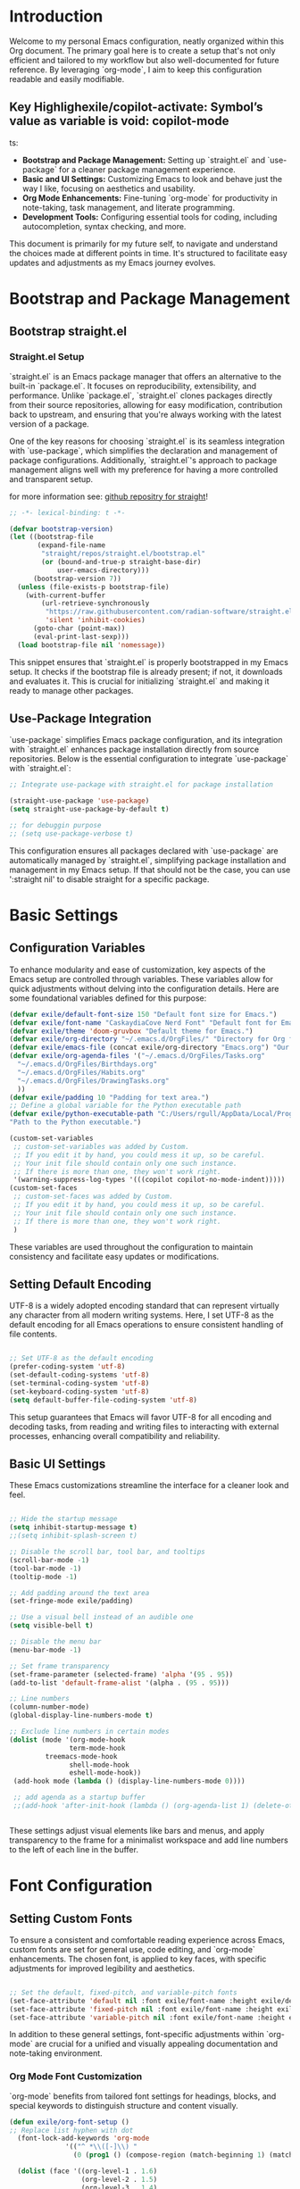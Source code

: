 #+title Emacs Configuration
#+PROPERTY: header-args:emacs-lisp :tangle ../init.el :mkdirp yes

* Introduction
Welcome to my personal Emacs configuration, neatly organized within this Org document. The primary goal here is to create a setup that's not only efficient and tailored to my workflow but also well-documented for future reference. By leveraging `org-mode`, I aim to keep this configuration readable and easily modifiable.

** Key Highlighexile/copilot-activate: Symbol’s value as variable is void: copilot-mode
ts:
- **Bootstrap and Package Management:** Setting up `straight.el` and `use-package` for a cleaner package management experience.
- **Basic and UI Settings:** Customizing Emacs to look and behave just the way I like, focusing on aesthetics and usability.
- **Org Mode Enhancements:** Fine-tuning `org-mode` for productivity in note-taking, task management, and literate programming.
- **Development Tools:** Configuring essential tools for coding, including autocompletion, syntax checking, and more.

This document is primarily for my future self, to navigate and understand the choices made at different points in time. It's structured to facilitate easy updates and adjustments as my Emacs journey evolves.

* Bootstrap and Package Management
** Bootstrap straight.el
*** Straight.el Setup
`straight.el` is an Emacs package manager that offers an alternative to the built-in `package.el`. It focuses on reproducibility, extensibility, and performance. Unlike `package.el`, `straight.el` clones packages directly from their source repositories, allowing for easy modification, contribution back to upstream, and ensuring that you're always working with the latest version of a package.

One of the key reasons for choosing `straight.el` is its seamless integration with `use-package`, which simplifies the declaration and management of package configurations. Additionally, `straight.el`'s approach to package management aligns well with my preference for having a more controlled and transparent setup.


for more information see: [[https://github.com/radian-software/straight.el][github repositry for straight]]!

#+begin_src emacs-lisp
  ;; -*- lexical-binding: t -*-

  (defvar bootstrap-version)
  (let ((bootstrap-file
         (expand-file-name
          "straight/repos/straight.el/bootstrap.el"
          (or (bound-and-true-p straight-base-dir)
              user-emacs-directory)))
        (bootstrap-version 7))
    (unless (file-exists-p bootstrap-file)
      (with-current-buffer
          (url-retrieve-synchronously
           "https://raw.githubusercontent.com/radian-software/straight.el/develop/install.el"
           'silent 'inhibit-cookies)
        (goto-char (point-max))
        (eval-print-last-sexp)))
    (load bootstrap-file nil 'nomessage))
#+end_src

This snippet ensures that `straight.el` is properly bootstrapped in my Emacs setup. It checks if the bootstrap file is already present; if not, it downloads and evaluates it. This is crucial for initializing `straight.el` and making it ready to manage other packages.

** Use-Package Integration
`use-package` simplifies Emacs package configuration, and its integration with `straight.el` enhances package installation directly from source repositories. Below is the essential configuration to integrate `use-package` with `straight.el`:

#+BEGIN_SRC emacs-lisp
  ;; Integrate use-package with straight.el for package installation

  (straight-use-package 'use-package)
  (setq straight-use-package-by-default t)

  ;; for debuggin purpose
  ;; (setq use-package-verbose t)
#+END_SRC

This configuration ensures all packages declared with `use-package` are automatically managed by `straight.el`, simplifying package installation and management in my Emacs setup.
If that should not be the case, you can use ':straight nil' to disable straight for a specific package. 

* Basic Settings 
** Configuration Variables
To enhance modularity and ease of customization, key aspects of the Emacs setup are controlled through variables. These variables allow for quick adjustments without delving into the configuration details. Here are some foundational variables defined for this purpose:

#+BEGIN_SRC emacs-lisp
  (defvar exile/default-font-size 150 "Default font size for Emacs.")
  (defvar exile/font-name "CaskaydiaCove Nerd Font" "Default font for Emacs.")
  (defvar exile/theme 'doom-gruvbox "Default theme for Emacs.")
  (defvar exile/org-directory "~/.emacs.d/OrgFiles/" "Directory for Org files.")
  (defvar exile/emacs-file (concat exile/org-directory "Emacs.org") "Our Emacs Configuration")
  (defvar exile/org-agenda-files '("~/.emacs.d/OrgFiles/Tasks.org"
  	"~/.emacs.d/OrgFiles/Birthdays.org"
  	"~/.emacs.d/OrgFiles/Habits.org"
  	"~/.emacs.d/OrgFiles/DrawingTasks.org"
  	))
  (defvar exile/padding 10 "Padding for text area.")
  ;; Define a global variable for the Python executable path
  (defvar exile/python-executable-path "C:/Users/rgull/AppData/Local/Programs/Python/Python311/python.exe"
  "Path to the Python executable.")

  (custom-set-variables
   ;; custom-set-variables was added by Custom.
   ;; If you edit it by hand, you could mess it up, so be careful.
   ;; Your init file should contain only one such instance.
   ;; If there is more than one, they won't work right.
   '(warning-suppress-log-types '(((copilot copilot-no-mode-indent)))))
  (custom-set-faces
   ;; custom-set-faces was added by Custom.
   ;; If you edit it by hand, you could mess it up, so be careful.
   ;; Your init file should contain only one such instance.
   ;; If there is more than one, they won't work right.
   )

#+END_SRC

These variables are used throughout the configuration to maintain consistency and facilitate easy updates or modifications.

** Setting Default Encoding
UTF-8 is a widely adopted encoding standard that can represent virtually any character from all modern writing systems. Here, I set UTF-8 as the default encoding for all Emacs operations to ensure consistent handling of file contents.

#+BEGIN_SRC emacs-lisp

  ;; Set UTF-8 as the default encoding
  (prefer-coding-system 'utf-8)
  (set-default-coding-systems 'utf-8)
  (set-terminal-coding-system 'utf-8)
  (set-keyboard-coding-system 'utf-8)
  (setq default-buffer-file-coding-system 'utf-8)
#+END_SRC

This setup guarantees that Emacs will favor UTF-8 for all encoding and decoding tasks, from reading and writing files to interacting with external processes, enhancing overall compatibility and reliability.

** Basic UI Settings
These Emacs customizations streamline the interface for a cleaner look and feel.

#+BEGIN_SRC emacs-lisp

  ;; Hide the startup message
  (setq inhibit-startup-message t)
  ;;(setq inhibit-splash-screen t)

  ;; Disable the scroll bar, tool bar, and tooltips
  (scroll-bar-mode -1)
  (tool-bar-mode -1)
  (tooltip-mode -1)

  ;; Add padding around the text area
  (set-fringe-mode exile/padding)

  ;; Use a visual bell instead of an audible one
  (setq visible-bell t)

  ;; Disable the menu bar
  (menu-bar-mode -1)

  ;; Set frame transparency
  (set-frame-parameter (selected-frame) 'alpha '(95 . 95))
  (add-to-list 'default-frame-alist '(alpha . (95 . 95)))

  ;; Line numbers
  (column-number-mode)
  (global-display-line-numbers-mode t)

  ;; Exclude line numbers in certain modes
  (dolist (mode '(org-mode-hook
                 term-mode-hook
  	       treemacs-mode-hook
                 shell-mode-hook
                 eshell-mode-hook))
   (add-hook mode (lambda () (display-line-numbers-mode 0))))

   ;; add agenda as a startup buffer
   ;;(add-hook 'after-init-hook (lambda () (org-agenda-list 1) (delete-other-windows)))


#+END_SRC

These settings adjust visual elements like bars and menus, and apply transparency to the frame for a minimalist workspace and add line numbers to the left of each line in the buffer.
* Font Configuration
** Setting Custom Fonts
To ensure a consistent and comfortable reading experience across Emacs, custom fonts are set for general use, code editing, and `org-mode` enhancements. The chosen font, is applied to key faces, with specific adjustments for improved legibility and aesthetics.

#+BEGIN_SRC emacs-lisp

  ;; Set the default, fixed-pitch, and variable-pitch fonts
  (set-face-attribute 'default nil :font exile/font-name :height exile/default-font-size)
  (set-face-attribute 'fixed-pitch nil :font exile/font-name :height exile/default-font-size)
  (set-face-attribute 'variable-pitch nil :font exile/font-name :height exile/default-font-size :weight 'regular)
#+END_SRC

In addition to these general settings, font-specific adjustments within `org-mode` are crucial for a unified and visually appealing documentation and note-taking environment.

*** Org Mode Font Customization
`org-mode` benefits from tailored font settings for headings, blocks, and special keywords to distinguish structure and content visually.

#+BEGIN_SRC emacs-lisp
(defun exile/org-font-setup ()
;; Replace list hyphen with dot
  (font-lock-add-keywords 'org-mode
			  '(("^ *\\([-]\\) "
			    (0 (prog1 () (compose-region (match-beginning 1) (match-end 1) "•"))))))

  (dolist (face '((org-level-1 . 1.6)
                  (org-level-2 . 1.5)
                  (org-level-3 . 1.4)
                  (org-level-4 . 1.4)
                  (org-level-5 . 1.3)
                  (org-level-6 . 1.3)
                  (org-level-7 . 1.2)
                  (org-level-8 . 1.2)))
    (set-face-attribute (car face) nil
			:font exile/font-name 
			:weight 'regular
			:height (round (* 100 (cdr face)))))

;; Ensure that anything that should be fixed-pitch in Org files appears that way
  (set-face-attribute 'org-block nil :foreground 'unspecified :inherit 'fixed-pitch)
  (set-face-attribute 'org-code nil   :inherit '(shadow fixed-pitch))
  (set-face-attribute 'org-table nil   :inherit '(shadow fixed-pitch))
  (set-face-attribute 'org-verbatim nil :inherit '(shadow fixed-pitch))
  (set-face-attribute 'org-special-keyword nil :inherit '(font-lock-comment-face fixed-pitch))
  (set-face-attribute 'org-meta-line nil :inherit '(font-lock-comment-face fixed-pitch))
  (set-face-attribute 'org-checkbox nil :inherit 'fixed-pitch)
 )
#+END_SRC

Integrating font settings for `org-mode` within this section aligns with the goal of maintaining visual consistency and enhances the readability and aesthetic appeal of `org-mode` documents.
* Key Bindings and Utilities
** General Keybindings
`general.el` is used to create more intuitive and memorable keybindings, improving workflow and productivity. Below is the configuration that sets up global and mode-specific keybindings using `general.el`.

#+BEGIN_SRC emacs-lisp

  ;; Org mode configuration for habit tracking
  (defun exile/org-set-habit ()
    "Set the current Org mode item as a habit."
    (interactive)
    (org-set-property "STYLE" "habit"))


   ;; General keybindings management
   (use-package general
     :after evil
     :config
     (general-create-definer exile/leader-keys
       :keymaps '(normal insert visual emacs)
       :prefix "SPC" 
       :global-prefix "C-SPC")

     ;; Define Magit keybindings under the 'g' prefix for Git
     (exile/leader-keys
       "g" '(:ignore t :which-key "git (magit)")
       "gs" '(magit-status :which-key "status")
       "gc" '(magit-commit :which-key "commit")
       "gp" '(:ignore t :which-key "push/pull")
       "gpp" '(magit-push :which-key "push")
       "gpl" '(magit-pull :which-key "pull")
       "gb" '(magit-branch :which-key "branch")
       "gf" '(magit-fetch :which-key "fetch")
       "gl" '(magit-log-all :which-key "log")
       "gd" '(magit-diff :which-key "diff"))

     ;; Define keybindings for copilot under the 'c' prefix
     (exile/leader-keys
      "c" '(:ignore t :which-key "copilot")
      "cm" '(exile/copilot-toggle-manual-mode :which-key "toggle manual mode")
      "ce" '(exile/copilot-activate :which-key "enable copilot")
      "cd" '(exile/copilot-deactivate :which-key "disable copilot")
      )

     ;; for org mode keybindings under the 'o' prefix 
     (exile/leader-keys
      "o" '(:ignore t :which-key "org mode")
      "oc" '(org-capture :which-key "capture")
      "oa" '(org-agenda :which-key "agenda")
      "ot" '(counsel-org-tag :which-key "set tags")
      "oe" '(org-set-effort :which-key "set effort based on time")
      "ol" '(org-insert-link :which-key "insert link")
      "oi" '(org-toggle-inline-images :which-key "toggle images")
      "or" '(org-refile :which-key "refile")
      "os" '(org-schedule :which-key "schedule")
      "od" '(org-deadline :which-key "deadline")
      "ou" '(org-time-stamp :which-key " add a time stamp")
      "oh" '(exile/org-set-habit :which-key "set as habit")
      )

     ;; for lsp mode keybindings under the 'l' prefix
     (exile/leader-keys
       "l" '(:ignore t :which-key "lsp")
        "lr" '(lsp-rename :which-key "rename")
        "lf" '(lsp-find-definition :which-key "find definition")
        "lh" '(lsp-describe-thing-at-point :which-key "describe")
        "la" '(lsp-execute-code-action :which-key "execute code action")
        "ls" '(lsp-find-references :which-key "find references")
        "lt" '(lsp-find-type-definition :which-key "find type definition")
        "li" '(lsp-find-implementation :which-key "find implementation")
        "ld" '(lsp-find-declaration :which-key "find declaration")
     )

        ;; for treemacs keybindings under the 't' prefix
     (exile/leader-keys
       "t" '(:ignore t :which-key "treemacs")
       "tf" '(treemacs-find-file :which-key "find file")
       ;; copy file
       "tc" '(treemacs-copy-file :which-key "copy file")
       ;; delete file
       "td" '(treemacs-delete-file :which-key "delete file")
       ;; rename file
       "tr" '(treemacs-rename-file :which-key "rename file")
       ;; create new file
       "tn" '(treemacs-create-file :which-key "create new file")
       ;; create new directory
       "tm" '(treemacs-create-dir :which-key "create new directory")
       ;; refresh treemacs
       "tr" '(treemacs-refresh :which-key "refresh treemacs")
       ;; toggle treemacs
       "tt" '(treemacs :which-key "toggle treemacs")
       )
     
     )
#+END_SRC
This configuration organizes keybindings into logical groups, making them more manageable and easier to remember. By utilizing `:which-key` descriptions, we also ensure that prompts are available to guide me.
* Package Configuration
** No Littering
no littering package to keep folders where we edit files and the Emacs configuration folder clean! 
#+begin_src emacs-lisp

  ;; NOTE: If you want to move everything out of the ~/.emacs.d folder
  ;; reliably, set `user-emacs-directory` before loading no-littering!
  ;(setq user-emacs-directory "~/.cache/emacs")

  (use-package no-littering)

  ;; no-littering doesn't set this by default so we must place
  ;; auto save files in the same path as it uses for sessions
  (setq auto-save-file-name-transforms
        `((".*" ,(no-littering-expand-var-file-name "auto-save/") t)))
#+end_src
** Counsel and Ivy Configuration
*** Counsel
Counsel is a collection of Ivy-enhanced versions of common Emacs commands. It provides a more modern and user-friendly interface for various built-in Emacs functions, such as `find-file`, `grep`, and `describe-function`. Below is the configuration to set up `counsel` in my Emacs setup.

#+BEGIN_SRC emacs-lisp

  (use-package counsel
    :bind (("M-x" . counsel-M-x)
           ("C-x b" . counsel-ibuffer)
           ("C-x C-f" . counsel-find-file)
           :map minibuffer-local-map
           ("C-r" . 'counsel-minibuffer-history))
    :config
    (setq ivy-initial-inputs-alist nil))  ;; Don't start searches with ^
#+END_SRC

This setup binds common actions like `M-x`, buffer switching, and file finding to their `counsel` counterparts, significantly improving the user experience by offering more intelligent and flexible completion options. Additionally, it configures `counsel` to not prepend `^` to searches, making for a more natural typing experience.
*** Ivy
Ivy enhances Emacs by providing a flexible interface for text completion and search functionalities. It's central to streamlining interactions with buffers, files, and commands. Below is the configuration that sets up Ivy along with some essential customizations for an optimal experience.

#+BEGIN_SRC emacs-lisp

  (use-package ivy
    :diminish
    :bind (("C-s" . swiper) ;; Swiper replaces default Emacs search with Ivy-powered search.
           :map ivy-minibuffer-map
           ("TAB" . ivy-alt-done) ;; Allows TAB to select an item from the completion list.
           ("C-l" . ivy-alt-done)
           ("C-j" . ivy-next-line) ;; Navigate completion list.
           ("C-k" . ivy-previous-line) ;; Navigate completion list.
           :map ivy-switch-buffer-map
           ("C-k" . ivy-previous-line)
           ("C-l" . ivy-done)
           ("C-d" . ivy-switch-buffer-kill) ;; Kill buffer from switch buffer list.
           :map ivy-reverse-i-search-map
           ("C-k" . ivy-previous-line)
           ("C-d" . ivy-reverse-i-search-kill)) ;; Kill buffer from reverse search list.
    :config
    (ivy-mode 1) ;; Enable Ivy globally at startup.
    (setq ivy-use-virtual-buffers t) ;; Add ‘recentf-mode’ and bookmarks to ‘ivy-switch-buffer’.
    (setq ivy-count-format "(%d/%d) ")) ;; Display the current and total number in the completion list.
#+END_SRC

With Ivy, searching, switching between buffers, and finding files becomes more intuitive and efficient, thanks to its predictive text completion and minimalist interface. This setup ensures that Ivy is seamlessly integrated into the Emacs environment, enhancing the overall user experience without overwhelming the screen with unnecessary information.
*** Ivy Enhancements
**** Ivy Prescient
Ivy Prescient further refines Ivy's completion mechanism by introducing more intelligent sorting and filtering. This makes finding files, buffers, and commands even faster and more intuitive.

#+BEGIN_SRC emacs-lisp

  (use-package ivy-prescient
    :after ivy
    :config
    (ivy-prescient-mode 1) ;; Activate Ivy Prescient.
    (prescient-persist-mode 1)) ;; Remember frequently used commands.
#+END_SRC

This configuration activates Ivy Prescient right after Ivy is loaded, ensuring that all completions benefit from improved sorting and filtering. The `prescient-persist-mode` further enhances this by remembering the most frequently used items, making them appear at the top of the completion list over time.
**** Ivy Rich
Ivy Rich enhances the default Ivy experience by adding more context to the items in the completion list. It makes navigating through buffers, search results, and commands more informative by displaying additional details alongside each entry.

#+BEGIN_SRC emacs-lisp

  (use-package ivy-rich
    :after ivy
    :init
    (ivy-rich-mode 1) ; Enable Ivy Rich globally
    :config
    ;; Customize the display transformation for various Ivy commands to include more details
    (setq ivy-rich-display-transformers-list
          (plist-put ivy-rich-display-transformers-list
                     'ivy-switch-buffer
                     '(:columns
                       ((ivy-rich-candidate (:width 30)) ; Buffer name
                        (ivy-rich-switch-buffer-size (:width 7)) ; Buffer size
                        (ivy-rich-switch-buffer-indicators (:width 4 :face error :align right)) ; Modified status
                        (ivy-rich-switch-buffer-major-mode (:width 12 :face warning)) ; Major mode
                        (ivy-rich-switch-buffer-project (:width 15 :face success)) ; Project name or directory
                        (ivy-rich-switch-buffer-path (:width (lambda (x) (ivy-rich-switch-buffer-shorten-path x (ivy-rich-minibuffer-width 0.3)))))) ; File path that is shortened based on width
                       :predicate
                       (lambda (cand) (get-buffer cand)))))); Only display opened buffers 
#+END_SRC

This setup not only activates Ivy Rich but also customizes how information is displayed for the `ivy-switch-buffer` command. The columns can be adjusted to include information more information or to remove some of the information.
**** All-the-Icons-Ivy
All-the-Icons-Ivy enhances the appearance of Ivy completion candidates by adding icons to them. This makes the completion list more visually appealing and easier to navigate.

#+BEGIN_SRC emacs-lisp

  (use-package all-the-icons-ivy
    :after ivy
    :init
    (all-the-icons-ivy-setup)) ;; Automatically enhances Ivy completion with icons
#+END_SRC

** Which-key Configuration
Which Key is a utility that improves the discoverability of keybindings in Emacs. It displays a popup with available commands and their descriptions following a prefix key, making it easier to remember shortcuts. 

#+BEGIN_SRC emacs-lisp

  (use-package which-key
    :defer 0
    :diminish which-key-mode
    :config
    (which-key-mode)
    (setq which-key-idle-delay 0.3)
    )
#+END_SRC

** Helpful Configuration
Helpful is an alternative to the built-in Emacs help that provides more context and better navigation. It enhances the help experience by displaying documentation in a more readable format and offering additional features like keybinding lookup.

#+begin_src emacs-lisp

  ;; A more informative help system
  (use-package helpful
    :commands (helpful-callable helpful-variable helpful-key)
    :bind (([remap describe-function] . counsel-describe-function)
           ([remap describe-command] . helpful-command)
           ([remap describe-variable] . counsel-describe-variable)
           ([remap describe-key] . helpful-key))
    :custom
    (counsel-describe-function-function #'helpful-callable)
    (counsel-describe-variable-function #'helpful-variable)
    )
#+end_src
** Evil Mode Configuration
*** Basic Evil Mode Setup
Evil Mode provides Vim keybindings and modal editing features.Below is the basic configuration to set it up.

#+begin_src emacs-lisp

  (use-package evil
  :init
  (setq evil-want-integration t)
  (setq evil-want-keybinding nil)
  (setq evil-want-C-u-scroll t)
  (setq evil-want-C-i-jump nil)
  :config
  (evil-mode 1)
  (define-key evil-insert-state-map (kbd "C-g") 'evil-normal-state)
  (define-key evil-insert-state-map (kbd "C-h") 'evil-delete-backward-char-and-join)

  ;; use visual line motions even outside of visual-line-mode buffers
  (evil-global-set-key 'motion "j" 'evil-next-visual-line)
  (evil-global-set-key 'motion "k" 'evil-previous-visual-line)

  (evil-set-initial-state 'messages-buffer-mode 'normal)
  (evil-set-initial-state 'dashboard-mode 'normal)
  )
#+end_src
*** Evil Collection
Evil Collection extends Evil Mode's support to various Emacs packages, ensuring a more consistent and complete Vim emulation experience.

#+begin_src emacs-lisp

  ;; Evil keybindings collection
  (use-package evil-collection
    :config
    (evil-collection-init)
    )
#+end_src
*** Undo Tree Integration
Undo Tree provides a visual representation of the undo history in Emacs, making it easier to navigate and manage changes. Below is the configuration to integrate it with Evil Mode.

#+begin_src emacs-lisp

  ;; undo tree
  (use-package undo-tree
    :after evil
    :init
    (global-undo-tree-mode 1)
    :config
    (setq undo-tree-auto-save-history t) ;; Enable auto-saving of undo history
    (setq undo-tree-history-directory-alist '(("." . "~/.emacs.d/undo-tree-history"))) ;; Specify where to save undo history files
    (evil-set-undo-system 'undo-tree))

  ;; Create the directory if it does not exist
  (unless (file-exists-p "~/.emacs.d/undo-tree-history")
    (make-directory "~/.emacs.d/undo-tree-history" t))
#+end_src
** Hydra
Hydra is a package that simplifies the creation of Emacs keybindings with a consistent and intuitive interface. It's particularly useful for defining complex or multi-step commands. 

#+begin_src emacs-lisp

  (use-package hydra
    :defer t
    :config
    (defhydra exile/hydra-text-scale (:timeout 4 :color pink)
      "scale text"
      ("j" text-scale-increase "in")
      ("k" text-scale-decrease "out")
      ("q" nil "quit" :exit t))
  )
#+end_src
** All The Icons
All The Icons is a package that provides a collection of icons for use in Emacs. It enhances the visual appeal of the interface by adding icons to various elements, such as completion candidates and file names.

#+begin_src emacs-lisp

  (use-package all-the-icons
    :if (display-graphic-p) ;; check if Emacs is running in a graphical display and not inside a terminal;
    :commands (all-the-icons-install-fonts)
    :init
    (unless (find-font (font-spec :name "all-the-icons"))
      (all-the-icons-install-fonts t))
    )
#+end_src
** All The Icons Dired
All The Icons Dired is an extension of All The Icons that adds icons to Dired buffers, making file and directory listings more visually appealing and easier to navigate.

#+begin_src emacs-lisp
  ;; (use-package all-the-icons-dired
  ;;   :if (display-graphic-p) ;; check if Emacs is running in a graphical display and not inside a terminal;
  ;;   :hook (dired-mode . all-the-icons-dired-mode)
  ;;   )
#+end_src
** Doom Modeline
Doom Modeline is a minimal and modern mode-line for Emacs. It provides useful information about the current buffer, project, and Git status, enhancing the overall user experience.
#+begin_src emacs-lisp

  ;; Doom modeline for a fancy status bar
  (use-package doom-modeline
    :init (doom-modeline-mode 1)
    :custom (doom-modeline-height 15)
   )

#+end_src
** Doom Themes
Doom Themes is a collection of modern and aesthetically pleasing themes for Emacs. It offers a wide range of options to customize the look and feel of the interface.

#+begin_src emacs-lisp

  ;; doom themes for aesthetics
  (use-package doom-themes
    :init (load-theme 'doom-gruvbox t)
   )
#+end_src
** Magit
Magit is a powerful Git interface for Emacs that provides a comprehensive set of features for managing Git repositories. It simplifies common Git operations and offers a more efficient workflow.
#+begin_src emacs-lisp

  ;; magit - git integration
  (use-package magit
    :commands magit-status
    :custom
    (magit-display-buffer-function #'magit-display-buffer-same-window-except-diff-v1)
    )

#+end_src

** Rainbow Delimiters
Rainbow Delimiters is a package that highlights nested parentheses, brackets, and braces with different colors, making it easier to visually parse code and understand its structure.

#+begin_src emacs-lisp
  ;; Rainbow delimiters for colorful parentheses
(use-package rainbow-delimiters
  :hook (prog-mode . rainbow-delimiters-mode)
  )
#+end_src
** Org Mode
*** Org mode setup
This comprehensive setup not only organizes daily tasks and long-term projects but also captures ideas and notes efficiently. The use of `org-habit` for habit tracking, custom `TODO` keywords for workflow management, and capture templates streamline the task management process. Additionally, the agenda views provide a clear overview of upcoming tasks and deadlines, facilitating better time management and planning.

#+begin_src emacs-lisp

  (defun exile/org-mode-setup ()
    (org-indent-mode)
    (variable-pitch-mode 1)
    (visual-line-mode 1)
   )
#+end_src

#+begin_src emacs-lisp
  (use-package org
    :commands (org-capture org-argenda org-agenda-list)
    :hook (org-mode . exile/org-mode-setup)
    :config
    (setq org-ellipsis " ▼")
    (setq org-agenda-start-with-log-mode t)
    (setq org-log-done 'time)
    (setq org-log-into-drawer t)
    (setq org-agenda-files exile/org-agenda-files)

    (require 'org-habit)
    (add-to-list 'org-modules 'org-habit)
    (setq org-habit-graph-column 60)
    (setq org-todo-keywords
	'((sequence "TODO(t)" "NEXT(n)" "|" "DONE(d!)")
	  (sequence "BACKLOG(b)" "PLAN(p)" "READY(r)" "ACTIVE(a)" "REVIEW(v)" "WAIT(w@/!)" "HOLD(h)" "|" "COMPLETED(c)" "CANC(k@)")))

    (setq org-refile-targets
      '(("Archive.org" :maxlevel . 1)
	("Tasks.org" :maxlevel . 1)))

    ;; Save Org buffers after refiling!
    (advice-add 'org-refile :after 'org-save-all-org-buffers)

      (setq org-tag-alist
      '((:startgroup)
	 ; Put mutually exclusive tags here
	 (:endgroup)
	 ("errand" . ?E)
	 ("home" . ?H)
	 ("work" . ?W)
	 ("agenda" . ?a)
	 ("planning" . ?p)
	 ("note" . ?n)
	 ("meeting" . ?m)
	 ("personal" . ?P)
	 ("idea" . ?i)))

    ;; Configure custom agenda views
    (setq org-agenda-custom-commands
     '(("d" "Dashboard"
       ((agenda "" ((org-deadline-warning-days 7)))
	(todo "NEXT"
	  ((org-agenda-overriding-header "Next Tasks")))
	(tags-todo "agenda/ACTIVE" ((org-agenda-overriding-header "Active Projects")))))

      ("n" "Next Tasks"
       ((todo "NEXT"
	  ((org-agenda-overriding-header "Next Tasks")))))

      ("W" "Work Tasks" tags-todo "+work")
      ("M" "Meetings" tags-todo "+meeting")

      ;; Low-effort next actions
      ("e" tags-todo "+TODO=\"NEXT\"+Effort<15&+Effort>0"
       ((org-agenda-overriding-header "Low Effort Tasks")
	(org-agenda-max-todos 20)
	(org-agenda-files org-agenda-files)))

      ("w" "Workflow Status"
       ((todo "WAIT"
	      ((org-agenda-overriding-header "Waiting on External")
	       (org-agenda-files org-agenda-files)))
	(todo "REVIEW"
	      ((org-agenda-overriding-header "In Review")
	       (org-agenda-files org-agenda-files)))
	(todo "PLAN"
	      ((org-agenda-overriding-header "In Planning")
	       (org-agenda-todo-list-sublevels nil)
	       (org-agenda-files org-agenda-files)))
	(todo "BACKLOG"
	      ((org-agenda-overriding-header "Project Backlog")
	       (org-agenda-todo-list-sublevels nil)
	       (org-agenda-files org-agenda-files)))
	(todo "READY"
	      ((org-agenda-overriding-header "Ready for Work")
	       (org-agenda-files org-agenda-files)))
	(todo "ACTIVE"
	      ((org-agenda-overriding-header "Active Projects")
	       (org-agenda-files org-agenda-files)))
	(todo "COMPLETED"
	      ((org-agenda-overriding-header "Completed Projects")
	       (org-agenda-files org-agenda-files)))
	(todo "CANC"
	      ((org-agenda-overriding-header "Cancelled Projects")
	       (org-agenda-files org-agenda-files)))))))

      (setq org-capture-templates
      `(("t" "Tasks / Projects")
	("tt" "Task" entry (file+olp "~/.emacs.d/OrgFiles/Tasks.org" "Inbox")
	     "* TODO %?\n  %U\n  %a\n  %i" :empty-lines 1)

	("j" "Journal Entries")
	("jj" "Journal" entry
	     (file+olp+datetree "~/.emacs.d/OrgFiles/Journal.org")
	     "\n* %<%I:%M %p> - Journal :journal:\n\n%?\n\n"
	     :clock-in :clock-resume
	     :empty-lines 1)
	("jm" "Meeting" entry
	     (file+olp+datetree "~/.emacs.d/OrgFiles/Journal.org")
	     "* %<%I:%M %p> - %a :meetings:\n\n%?\n\n"
	     :clock-in :clock-resume
	     :empty-lines 1)

	("w" "Workflows")
	("we" "Checking Email" entry (file+olp+datetree "~/.emacs.d/OrgFiles/Journal.org")
	     "* Checking Email :email:\n\n%?" :clock-in :clock-resume :empty-lines 1)

	("m" "Metrics Capture")
	("mw" "Weight" table-line (file+headline "~/.emacs.d/OrgFiles/Metrics.org" "Weight")
	 "| %U | %^{Weight} | %^{Notes} |" :kill-buffer t)
	("me" "Food" table-line (file+headline "~/.emacs.d/OrgFiles/Metrics.org"  "Food")
	 "| %U | %^{Food} | %^{Notes} |" :kill-buffer t)))

    (exile/org-font-setup) ;; Apply font settings for org-mode see: Font Configuration section
    )
#+end_src
*** org-babel
Org Babel allows for the execution of code blocks within Org documents, supporting multiple programming languages. This functionality is crucial for literate programming, enabling dynamic document generation that combines code execution with narrative text.

To configure Org Babel for various programming languages:

#+begin_src emacs-lisp
  (with-eval-after-load 'org
   (org-babel-do-load-languages
    'org-babel-load-languages
    '((emacs-lisp . t)
      (python . t)
      ;; Add more languages as needed
      )))
   (setq org-confirm-babel-evaluate nil) ;; Disables confirmation prompt for code block execution.
#+end_src

This configuration loads support for Emacs Lisp and Python, making it possible to execute code blocks written in these languages directly within an Org document. The setting to disable confirmation prompts streamlines the workflow by allowing immediate code execution.

Automatically tangle our emacs.org config file when we save it:

#+begin_src emacs-lisp

  ;; Automatically tangle our Emacs.org config file when we save it
  (defun exile/org-babel-tangle-config ()
    (when (string-equal (buffer-file-name)
                        (expand-file-name exile/emacs-file))
      ;; Dynamic scoping to the rescue
      (let ((org-confirm-babel-evaluate nil))
        (org-babel-tangle))))

  (add-hook 'org-mode-hook (lambda () (add-hook 'after-save-hook #'exile/org-babel-tangle-config)))
#+end_src

** Org Tempo for Easy Template Insertion
Org Tempo provides shortcuts for inserting structured templates, such as source code blocks, making document preparation more efficient.

To extend Org Tempo with shortcuts for various programming languages:

#+begin_src emacs-lisp

  (with-eval-after-load 'org
   (require 'org-tempo)
   (eval-after-load 'org
   '(progn
     (add-to-list 'org-structure-template-alist '("bat" . "src bat")))))
#+end_src

These additions to `org-structure-template-alist` enable quick insertion of source code blocks for the specified languages by typing `<` followed by the template shortcut (e.g., `<el` for an Emacs Lisp block) and then pressing `TAB`. This feature significantly enhances the efficiency of writing literate programs or documentation that includes code snippets.
*** Org Mode Enhancements
**** org-bullets
A package that replaces the standard bullet points in org-mode with more visually appealing Unicode characters. This enhances the readability and aesthetics of org-mode documents.

#+begin_src emacs-lisp

  (use-package org-bullets
    :hook (org-mode . org-bullets-mode)
    :custom
    (org-bullets-bullet-list '("◉" "○" "✸" "✿" "✜" "✚" "✦"))
    )
#+end_src

**** Visual-fill-column
A package that enhances the visual appearance of org-mode documents by wrapping the text at a specified column, making it easier to read and navigate long lines.

#+begin_src emacs-lisp

  ;; center text in org mode
  (defun exile/org-mode-visual-fill ()
    (setq visual-fill-column-width 100
  	visual-fill-column-center-text t)
    (visual-fill-column-mode 1))

  (use-package visual-fill-column
    :hook (org-mode . exile/org-mode-visual-fill)
    )
#+end_src

** Company 
Company Mode is a powerful auto-completion package for Emacs. It provides a wide range of features for code completion, including intelligent suggestions, pop-up documentation, and more.

#+begin_src emacs-lisp

  ;; company - auto-completion
  (use-package company
    :init
    (add-hook 'after-init-hook 'global-company-mode)
    :custom
    company-minimum-prefix-length 3
          company-selection-wrap-around t 
          company-tooltip-limit 20
  	companu-idle-delay 0.0
          company-tooltip-minimum-width 15
          company-tooltip-align-annotations t)

  (use-package company-box
    :hook (company-mode . company-box-mode))
#+end_src

** Copilot Configuration
Copilot enhances coding in Emacs by providing AI-powered code completion and suggestions. Below are configurations and custom functions tailored for Copilot integration.

#+begin_src emacs-lisp

  (use-package copilot
    :straight (:host github :repo "copilot-emacs/copilot.el" :files ("dist" "*.el"))
    :diminish ;; don't show in mode line (we don't wanna get caught cheating, right? ;)
    :config
    ;; global keybindings
    (general-def
      "TAB" #'exile/company-or-copilot-or-indent ; for tab completion
      "C-<return>" #'exile/copilot-trigger ; for manual mode (FIX ME): this doesnt seems to work rn
      )
    )

#+end_src

*** Variables for Copilot
These variables act as flags to control Copilot's behavior and interaction with Company mode.

#+begin_src emacs-lisp
  ;; Flags to control Copilot's behavior
  (defvar exile/copilot-manual-mode nil
    "When `t', Copilot only shows completions when manually triggered.")

  (defvar exile/company-active nil
    "Flag to indicate whether Company's completion menu is active.")
#+end_src

*** Custom Functions for Copilot
These functions provide mechanisms to manage Copilot's overlay and integrate it smoothly with Company mode.
**** Clear Overlay Function
This function ensures that Copilot's suggestions are temporarily hidden to prevent interference with Company mode's completions.

#+begin_src emacs-lisp
  (defun exile/copilot-quit ()
    "Run `copilot-clear-overlay' or `keyboard-quit'. If copilot is cleared, make sure the overlay doesn't come back too soon."
    (interactive)
    (condition-case err
        (when (bound-and-true-p copilot--overlay)
          (let ((pre-copilot-disable-predicates copilot-disable-predicates))
            (setq copilot-disable-predicates (list (lambda () t)))
            (copilot-clear-overlay)
            (run-with-idle-timer
             1.0
             nil
             (lambda ()
               (setq copilot-disable-predicates pre-copilot-disable-predicates)))))
      (error (message "Error handling Copilot overlay: %s" err))))
#+end_src

**** Overlay Management During Company Completion
Activates the overlay clearing function when Company mode starts a completion session.

#+begin_src emacs-lisp

  (defun exile/clear-copilot-during-company ()
    "Clear Copilot's overlay if Company is active and the Copilot overlay is visible."
    (interactive)
    ;; Check if Company is active and the Copilot overlay is visible
    (when (and exile/company-active (copilot--overlay-visible))
      ;; Clear the Copilot overlay
      (exile/copilot-quit)
      ;; Optionally, print a message for debugging
      (message "Clearing Copilot overlay due to active Company session.")
      ))
#+end_src

**** Company Mode Hooks
Hooks to detect the start and finish of Company's completion session, adjusting Copilot's behavior accordingly.

#+begin_src emacs-lisp
  (defun exile/company-started (arg)
    "Hook function called when Company completion starts."
    (setq exile/company-active t)
    (add-hook 'pre-command-hook #'exile/clear-copilot-during-company))

  (defun exile/company-finished (arg)
    "Hook function called when Company completion finishes or is cancelled."
    (remove-hook 'pre-command-hook #'exile/clear-copilot-during-company)
    (setq exile/company-active nil))

  ;; Catch the start and finish of company completion
  (with-eval-after-load 'company
    (add-hook 'company-completion-started-hook #'exile/company-started)
    (add-hook 'company-completion-finished-hook #'exile/company-finished)
    (add-hook 'company-completion-cancelled-hook #'exile/company-finished))
#+end_src

**** Copilot Trigger Function
Attempts to initiate Copilot completion, providing a manual trigger option.

#+begin_src emacs-lisp
  (defun exile/copilot-trigger ()
    "Try to trigger completion with Copilot."
    (interactive)
    (if (fboundp 'copilot-complete)
        (copilot-complete)
      (message "Copilot completion function not available.")))
#+end_src

**** Copilot and Company Integration
Manages the interaction between Copilot and Company, ensuring a seamless user experience.

#+begin_src emacs-lisp

    (defun exile/company-or-copilot-or-indent ()
      "Use TAB for completion: first try Company, then Copilot, then indent."
      (interactive)
      (cond
       ;; If Company is active and has a selected candidate, complete the selection.
       ((and (bound-and-true-p company-mode)
             (company-manual-begin)
             (company-complete-selection)
    	 (message "Company completion selected"))
        ;; If the company has candidates, we've completed the selection.
        nil)

       ;; If Copilot's overlay is visible and Company isn't active, accept the Copilot completion.
       ((and (copilot--overlay-visible)
             (not company-candidates))
        (copilot-accept-completion)
        (message "Copilot completion accepted"))
       ;; Otherwise, just indent the line or region.
       (t
        (indent-for-tab-command))))
#+end_src

**** Copilot Activation and Deactivation
Functions to manually toggle Copilot's activation state and switch between manual and automatic modes.

#+begin_src emacs-lisp
  (defun exile/copilot-activate ()
    "Activate Copilot globally. If already activated, inform the user."
    (interactive)
    (if copilot-mode
        (message "Copilot is already activated")
      (progn
        (copilot-mode 1)
        (setq exile/copilot-manual-mode nil)
        (message "Copilot activated"))))

  (defun exile/copilot-deactivate ()
    "Deactivate Copilot globally. If already deactivated, inform the user."
    (interactive)
    (if copilot-mode
        (progn
          (copilot-mode -1)
          (setq exile/copilot-manual-mode nil)
          (message "Copilot deactivated"))
      (message "Copilot is already deactivated")))
#+end_src

**** Copilot Manual Mode Toggle
Provides a way to manually control when Copilot suggestions appear.
Maybe remove this??

#+begin_src emacs-lisp
  (defun exile/copilot-toggle-manual-mode ()
    "Toggle Copilot's manual mode."
    (interactive)
    (if exile/copilot-manual-mode
        (progn
          (setq exile/copilot-manual-mode nil)
          (message "Copilot manual mode deactivated"))
      (progn
        (setq exile/copilot-manual-mode t)
        ;; Ensure Copilot is activated if we're switching to manual mode.
        (unless copilot-mode
          (global-copilot-mode 1))
        (message "Copilot manual mode activated"))))
#+end_src

** treemacs
Treemacs is a file and project explorer for Emacs. It provides a tree-based view of the file system and project structure, making it easier to navigate and manage files and directories.
*** treemacs Configuration
#+begin_src emacs-lisp

    (use-package treemacs
    :ensure t
    :defer t
    :init
    ;; Set the path to the Python executable here
    (setq treemacs-python-executable exile/python-executable-path)
    :config
    (progn
      (setq treemacs-collapse-dirs                   (if treemacs-python-executable 3 0)
            treemacs-deferred-git-apply-delay        0.5
            treemacs-directory-name-transformer      #'identity
            treemacs-display-in-side-window          t
            treemacs-eldoc-display                   'simple
            treemacs-file-event-delay                2000
            treemacs-file-extension-regex            treemacs-last-period-regex-value
            treemacs-file-follow-delay               0.2
            treemacs-file-name-transformer           #'identity
            treemacs-follow-after-init               t
            treemacs-expand-after-init               t
            treemacs-find-workspace-method           'find-for-file-or-pick-first
            treemacs-git-command-pipe                ""
            treemacs-goto-tag-strategy               'refetch-index
            treemacs-header-scroll-indicators        '(nil . "^^^^^^")
            treemacs-hide-dot-git-directory          t
            treemacs-indentation                     2
            treemacs-indentation-string              " "
            treemacs-is-never-other-window           nil
            treemacs-max-git-entries                 5000
            treemacs-missing-project-action          'ask
            treemacs-move-forward-on-expand          nil
            treemacs-no-png-images                   nil
            treemacs-no-delete-other-windows         t
            treemacs-project-follow-cleanup          nil
            treemacs-persist-file                    (expand-file-name ".cache/treemacs-persist" user-emacs-directory)
            treemacs-position                        'left
            treemacs-read-string-input               'from-child-frame
            treemacs-recenter-distance               0.1
            treemacs-recenter-after-file-follow      nil
            treemacs-recenter-after-tag-follow       nil
            treemacs-recenter-after-project-jump     'always
            treemacs-recenter-after-project-expand   'on-distance
            treemacs-litter-directories              '("/node_modules" "/.venv" "/.cask")
            treemacs-project-follow-into-home        nil
            treemacs-show-cursor                     nil
            treemacs-show-hidden-files               t
            treemacs-silent-filewatch                nil
            treemacs-silent-refresh                  nil
            treemacs-sorting                         'alphabetic-asc
            treemacs-select-when-already-in-treemacs 'move-back
            treemacs-space-between-root-nodes        t
            treemacs-tag-follow-cleanup              t
            treemacs-tag-follow-delay                1.5
            treemacs-text-scale                      nil
            treemacs-user-mode-line-format           nil
            treemacs-user-header-line-format         nil
            treemacs-wide-toggle-width               70
            treemacs-width                           35
            treemacs-width-increment                 1
            treemacs-width-is-initially-locked       t
            treemacs-workspace-switch-cleanup        nil)

      ;; The default width and height of the icons is 22 pixels. If you are
      ;; using a Hi-DPI display, uncomment this to double the icon size.
      ;;(treemacs-resize-icons 44)

      (treemacs-follow-mode t)
      (treemacs-filewatch-mode t)
      (treemacs-fringe-indicator-mode 'always)
      (when treemacs-python-executable
        (treemacs-git-commit-diff-mode t))

      (pcase (cons (not (null (executable-find "git")))
                   (not (null treemacs-python-executable)))
        (`(t . t)
         (treemacs-git-mode 'deferred))
        (`(t . _)
         (treemacs-git-mode 'simple)))

      (treemacs-hide-gitignored-files-mode nil))
    :bind
    (:map global-map
          ("M-0"       . treemacs-select-window)
          ("C-x t 1"   . treemacs-delete-other-windows)
          ("C-x t t"   . treemacs)
          ("C-x t d"   . treemacs-select-directory)
          ("C-x t B"   . treemacs-bookmark)
          ("C-x t C-t" . treemacs-find-file)
          ("C-x t M-t" . treemacs-find-tag)))

  (with-eval-after-load 'treemacs
    (define-key treemacs-mode-map [mouse-1] #'treemacs-single-click-expand-action))

  (use-package treemacs-evil
    :after (treemacs evil)
    :ensure t)

  (use-package treemacs-icons-dired
    :hook (dired-mode . treemacs-icons-dired-enable-once)
    :ensure t)

  (use-package treemacs-magit
    :after (treemacs magit)
    :ensure t)


  (use-package lsp-treemacs
    :after (lsp treemacs)
    :config
    (lsp-treemacs-sync-mode 1))

  (defun exile/open-treemacs-on-lsp ()
    (unless (treemacs-get-local-window)
      (treemacs)))

  (add-hook 'lsp-mode-hook #'exile/open-treemacs-on-lsp)

#+end_src
** LSP
*** Servers
**** LSP Mode
LSP Mode is a major mode for interacting with Language Servers in Emacs. It provides a wide range of features for code navigation, completion, and refactoring.

#+begin_src emacs-lisp

       (use-package lsp-mode
         :commands (lsp lsp-deferred)
         :init
         (setq lsp-keymap-prefix "C-c l")
         :config
         (lsp-enable-which-key-integration t)
         (setq lsp-enable-snippet nil)
         (setq lsp-prefer-flymake nil)
         (add-hook 'before-save-hook #'lsp-format-buffer nil t)
        )

      (use-package lsp-ui
            :hook (lsp-mode . lsp-ui-mode)
            :custom
            (lsp-ui-doc-position 'bottom) ;; Keep doc at the bottom to not obscure code above
            (lsp-ui-doc-delay 0.5) ;; Delay in seconds before doc popup appears
            (lsp-ui-doc-max-width 150) ;; Max width of the doc panel
            (lsp-ui-doc-max-height 30) ;; Max height of the doc panel
            (lsp-ui-doc-enable t) ;; Enable/disable the doc. Set to nil to disable
            (lsp-ui-sideline-show-diagnostics t) ;; Show diagnostics in the sideline
            (lsp-ui-sideline-show-hover nil) ;; Disable hover text in the sideline to reduce noise
            (lsp-ui-sideline-show-code-actions t) ;; Show code actions in sideline
            )
#+end_src

**** TypeScript and Javascript
Remember to install the language server for TypeScript using `npm install -g typescript-language-server` before using the configuration below.
or do M-x lsp-install-server RET ts-ls RET

#+begin_src emacs-lisp

  (use-package typescript-mode
   :mode ("\\.ts\\'" "\\.tsx\\'" "\\.js\\'" "\\.jsx\\'")
   :hook (typescript-mode . lsp-deferred)
   :config
    (setq typescript-indent-level 2)
    (setq js-indent-level 2)
   )
   
#+End_src

**** Formatting
Formatting is an essential part of the development process, ensuring that code is consistent and readable. Below is the configuration to enable automatic formatting with LSP Mode.

#+begin_src emacs-lisp

  (use-package apheleia
    :straight (:host github :repo "radian-software/apheleia")
    :config
    (apheleia-global-mode +1)
    (setq apheleia-formatters
          '((prettier-javascript . ("prettier" "--stdin-filepath" filepath))
            (prettier-typescript . ("prettier" "--stdin-filepath" filepath))))
    (add-hook 'prog-mode-hook #'apheleia-mode))

#+end_src

* Dired
** Dired Navigation
*Emacs / Evil*
- n / j - next line
- p / k - previous line
- j / j - jump to file in buffer
- RET - select file or directory 
- ^ - go to parent directory
- S-RET - open file in other window
- M-RET - Show file in other window without focusing(previewing files)
- g o (dired-view-file) - Open file but in a "preview" mode, clsoe with q

** Dired configuration

#+begin_src emacs-lisp
  (use-package dired
    :straight nil
    :commands (dired dired-jump)
    :bind (("C-x C-j" . dired-jump))
    :custom ((dired-listing-switches "-agho --group-directories-first"))
    :config
    (evil-collection-define-key 'normal 'dired-mode-map
      "h" 'dired-single-up-directory
      "l" 'dired-single-buffer))

  (use-package dired-single
    :after dired
    )

#+end_src

* Startup
#+begin_src emacs-lisp

  ;; Make gc pauses faster by decreasing the threshold.
  (setq gc-cons-threshold (* 2 1000 1000))

  (defun exile/display-startup-time ()
    (message "Emacs loaded in %s with %d garbage collections."
             (format "%.2f seconds"
                     (float-time
                       (time-subtract after-init-time before-init-time)))
             gcs-done))

  (add-hook 'emacs-startup-hook #'exile/display-startup-time)
#+end_src
